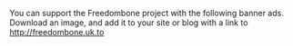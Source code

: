 #+TITLE:
#+AUTHOR: Bob Mottram
#+EMAIL: bob@robotics.uk.to
#+KEYWORDS: freedombox, debian, beaglebone, red matrix, email, web server, home server, internet, censorship, surveillance, social network, irc, jabber
#+DESCRIPTION: Turn the Beaglebone Black into a personal communications server
#+OPTIONS: ^:nil
#+BEGIN_CENTER
[[./images/logo.png]]
#+END_CENTER

You can support the Freedombone project with the following banner ads. Download an image, and add it to your site or blog with a link to [[http://freedombone.uk.to][http://freedombone.uk.to]]

#+BEGIN_CENTER
[[./ads/freedombone_ad1.png]]
#+END_CENTER

#+BEGIN_CENTER
[[./ads/freedombone_ad2.png]]
#+END_CENTER

#+BEGIN_CENTER
[[./ads/freedombone_ad3.png]]
#+END_CENTER

#+BEGIN_CENTER
[[./ads/freedombone_ad4.png]]
#+END_CENTER

#+BEGIN_CENTER
[[./ads/freedombone_ad5.png]]
#+END_CENTER

#+BEGIN_CENTER
[[./ads/freedombone_ad6.png]]
#+END_CENTER
